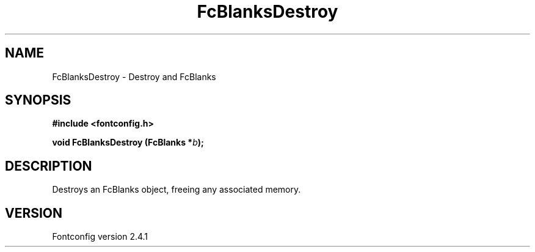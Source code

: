 .\" This manpage has been automatically generated by docbook2man 
.\" from a DocBook document.  This tool can be found at:
.\" <http://shell.ipoline.com/~elmert/comp/docbook2X/> 
.\" Please send any bug reports, improvements, comments, patches, 
.\" etc. to Steve Cheng <steve@ggi-project.org>.
.TH "FcBlanksDestroy" "3" "15 September 2006" "" ""

.SH NAME
FcBlanksDestroy \- Destroy and FcBlanks
.SH SYNOPSIS
.sp
\fB#include <fontconfig.h>
.sp
void FcBlanksDestroy (FcBlanks *\fIb\fB);
\fR
.SH "DESCRIPTION"
.PP
Destroys an FcBlanks object, freeing any associated memory.
.SH "VERSION"
.PP
Fontconfig version 2.4.1

